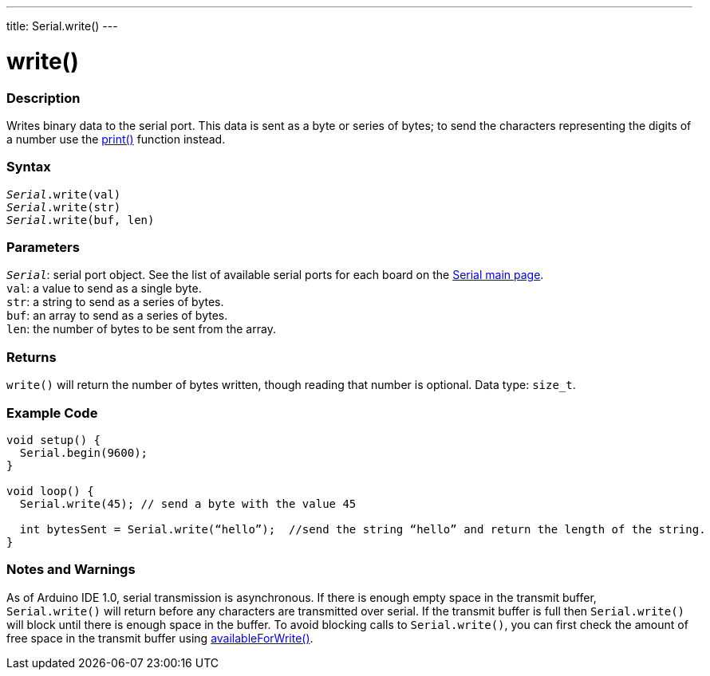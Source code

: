 ---
title: Serial.write()
---

= write()


// OVERVIEW SECTION STARTS
[#overview]
--

[float]
=== Description
Writes binary data to the serial port. This data is sent as a byte or series of bytes; to send the characters representing the digits of a number use the link:../print[print()] function instead.
[%hardbreaks]


[float]
=== Syntax
`_Serial_.write(val)` +
`_Serial_.write(str)` +
`_Serial_.write(buf, len)`


[float]
=== Parameters
`_Serial_`: serial port object. See the list of available serial ports for each board on the link:../../serial[Serial main page]. +
`val`: a value to send as a single byte. +
`str`: a string to send as a series of bytes. +
`buf`: an array to send as a series of bytes. +
`len`: the number of bytes to be sent from the array.


[float]
=== Returns
`write()` will return the number of bytes written, though reading that number is optional. Data type: `size_t`.

--
// OVERVIEW SECTION ENDS




// HOW TO USE SECTION STARTS
[#howtouse]
--
[float]
=== Example Code
// Describe what the example code is all about and add relevant code   ►►►►► THIS SECTION IS MANDATORY ◄◄◄◄◄


[source,arduino]
----
void setup() {
  Serial.begin(9600);
}

void loop() {
  Serial.write(45); // send a byte with the value 45

  int bytesSent = Serial.write(“hello”);  //send the string “hello” and return the length of the string.
}
----
[%hardbreaks]

[float]
=== Notes and Warnings
As of Arduino IDE 1.0, serial transmission is asynchronous. If there is enough empty space in the transmit buffer, `Serial.write()` will return before any characters are transmitted over serial. If the transmit buffer is full then `Serial.write()` will block until there is enough space in the buffer. To avoid blocking calls to `Serial.write()`, you can first check the amount of free space in the transmit buffer using link:../availableforwrite[availableForWrite()].

--
// HOW TO USE SECTION ENDS

